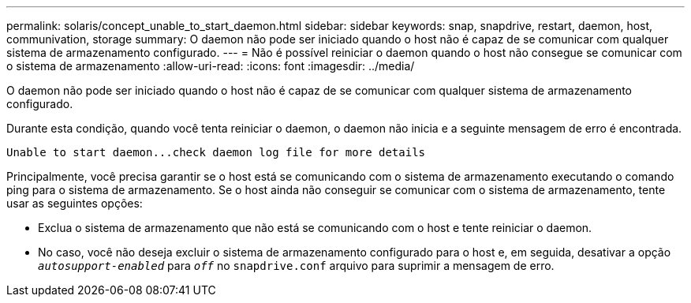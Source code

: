 ---
permalink: solaris/concept_unable_to_start_daemon.html 
sidebar: sidebar 
keywords: snap, snapdrive, restart, daemon, host, communivation, storage 
summary: O daemon não pode ser iniciado quando o host não é capaz de se comunicar com qualquer sistema de armazenamento configurado. 
---
= Não é possível reiniciar o daemon quando o host não consegue se comunicar com o sistema de armazenamento
:allow-uri-read: 
:icons: font
:imagesdir: ../media/


[role="lead"]
O daemon não pode ser iniciado quando o host não é capaz de se comunicar com qualquer sistema de armazenamento configurado.

Durante esta condição, quando você tenta reiniciar o daemon, o daemon não inicia e a seguinte mensagem de erro é encontrada.

[listing]
----
Unable to start daemon...check daemon log file for more details
----
Principalmente, você precisa garantir se o host está se comunicando com o sistema de armazenamento executando o comando ping para o sistema de armazenamento. Se o host ainda não conseguir se comunicar com o sistema de armazenamento, tente usar as seguintes opções:

* Exclua o sistema de armazenamento que não está se comunicando com o host e tente reiniciar o daemon.
* No caso, você não deseja excluir o sistema de armazenamento configurado para o host e, em seguida, desativar a opção `_autosupport-enabled_` para `_off_` no `snapdrive.conf` arquivo para suprimir a mensagem de erro.

